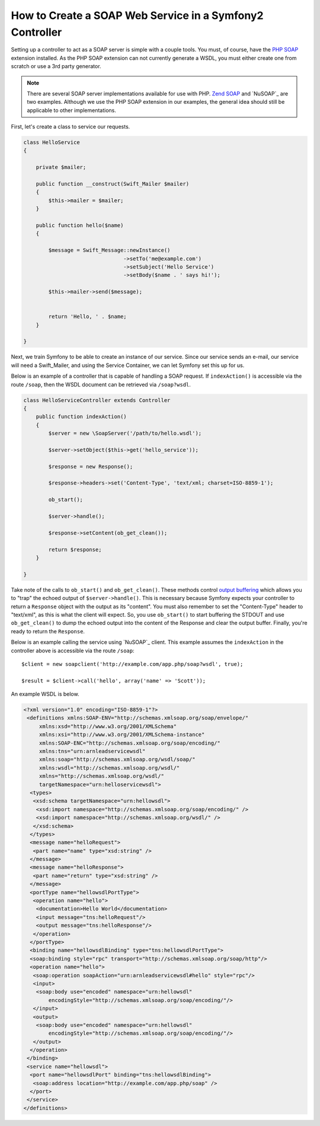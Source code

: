 .. index::
    single: Web Services; SOAP

How to Create a SOAP Web Service in a Symfony2 Controller
=========================================================

Setting up a controller to act as a SOAP server is simple with a couple 
tools.  You must, of course, have the `PHP SOAP`_ extension installed.  
As the PHP SOAP extension can not currently generate a WSDL, you must either 
create one from scratch or use a 3rd party generator.

.. note::

    There are several SOAP server implementations available for use with 
    PHP.  `Zend SOAP`_ and `NuSOAP`_ are two examples.  Although we use 
    the PHP SOAP extension in our examples, the general idea should still 
    be applicable to other implementations.

First, let's create a class to service our requests.  

.. code-block:: php

    class HelloService
    {

        private $mailer;

        public function __construct(Swift_Mailer $mailer)
        {
            $this->mailer = $mailer;
        }

        public function hello($name)
        {
            
            $message = Swift_Message::newInstance()
                                    ->setTo('me@example.com')
                                    ->setSubject('Hello Service')
                                    ->setBody($name . ' says hi!');

            $this->mailer->send($message);


            return 'Hello, ' . $name;
        }

    }

Next, we train Symfony to be able to create an instance of our service.  Since 
our service sends an e-mail, our service will need a Swift_Mailer, and using 
the Service Container, we can let Symfony set this up for us.

.. configuration-block::

    .. code-block:: yaml

        # app/config/config.yml    
        services:
            hello_service:
                class: Acme\DemoBundle\Services\HelloService
                arguments: [mailer]

    .. code-block:: xml

        <!-- app/config/config.xml -->
        <services>
         <service id="hello_service" class="Acme\DemoBundle\Services\HelloService">
          <argument>mailer</argument>
         </service>
        </services>

Below is an example of a controller that is capable of handling a SOAP 
request.  If ``indexAction()`` is accessible via the route ``/soap``, then the 
WSDL document can be retrieved via ``/soap?wsdl``.

.. code-block:: php

    class HelloServiceController extends Controller 
    {
        public function indexAction()
        {
            $server = new \SoapServer('/path/to/hello.wsdl');
            
            $server->setObject($this->get('hello_service'));
            
            $response = new Response();
            
            $response->headers->set('Content-Type', 'text/xml; charset=ISO-8859-1');
            
            ob_start();
            
            $server->handle();
            
            $response->setContent(ob_get_clean());
            
            return $response;
        }
 
    }


Take note of the calls to ``ob_start()`` and ``ob_get_clean()``.  These
methods control `output buffering`_ which allows you to "trap" the echoed 
output of ``$server->handle()``. This is necessary because Symfony expects
your controller to return a ``Response`` object with the output as its "content".
You must also remember to set the "Content-Type" header to "text/xml", as
this is what the client  will expect.  So, you use ``ob_start()`` to start
buffering the STDOUT and use  ``ob_get_clean()`` to dump the echoed output
into the content of the Response and clear the output buffer.  Finally, you're
ready to return the ``Response``.

Below is an example calling the service using `NuSOAP`_ client.  This example 
assumes the ``indexAction`` in the controller above is accessible via the
route ``/soap``::

    $client = new soapclient('http://example.com/app.php/soap?wsdl', true);
    
    $result = $client->call('hello', array('name' => 'Scott'));

An example WSDL is below.

.. code-block:: xml

    <?xml version="1.0" encoding="ISO-8859-1"?>
     <definitions xmlns:SOAP-ENV="http://schemas.xmlsoap.org/soap/envelope/" 
         xmlns:xsd="http://www.w3.org/2001/XMLSchema" 
         xmlns:xsi="http://www.w3.org/2001/XMLSchema-instance" 
         xmlns:SOAP-ENC="http://schemas.xmlsoap.org/soap/encoding/" 
         xmlns:tns="urn:arnleadservicewsdl" 
         xmlns:soap="http://schemas.xmlsoap.org/wsdl/soap/" 
         xmlns:wsdl="http://schemas.xmlsoap.org/wsdl/" 
         xmlns="http://schemas.xmlsoap.org/wsdl/" 
         targetNamespace="urn:helloservicewsdl">
      <types>
       <xsd:schema targetNamespace="urn:hellowsdl">
        <xsd:import namespace="http://schemas.xmlsoap.org/soap/encoding/" />
        <xsd:import namespace="http://schemas.xmlsoap.org/wsdl/" />
       </xsd:schema>
      </types>
      <message name="helloRequest">
       <part name="name" type="xsd:string" />
      </message>
      <message name="helloResponse">
       <part name="return" type="xsd:string" />
      </message>
      <portType name="hellowsdlPortType">
       <operation name="hello">
        <documentation>Hello World</documentation>
        <input message="tns:helloRequest"/>
        <output message="tns:helloResponse"/>
       </operation>
      </portType>
      <binding name="hellowsdlBinding" type="tns:hellowsdlPortType">
      <soap:binding style="rpc" transport="http://schemas.xmlsoap.org/soap/http"/>
      <operation name="hello">
       <soap:operation soapAction="urn:arnleadservicewsdl#hello" style="rpc"/>
       <input>
        <soap:body use="encoded" namespace="urn:hellowsdl" 
            encodingStyle="http://schemas.xmlsoap.org/soap/encoding/"/>
       </input>
       <output>
        <soap:body use="encoded" namespace="urn:hellowsdl" 
            encodingStyle="http://schemas.xmlsoap.org/soap/encoding/"/>
       </output>
      </operation>
     </binding>
     <service name="hellowsdl">
      <port name="hellowsdlPort" binding="tns:hellowsdlBinding">
       <soap:address location="http://example.com/app.php/soap" />
      </port>
     </service>
    </definitions>


.. _`PHP SOAP`:          http://php.net/manual/en/book.soap.php
.. _`NuSOAP`:            http://sourceforge.net/projects/nusoap
.. _`output buffering`:  http://php.net/manual/en/book.outcontrol.php
.. _`Zend SOAP`:         http://framework.zend.com/manual/en/zend.soap.server.html
.. _`NuSOAP`:            http://sourceforge.net/projects/nusoap/
